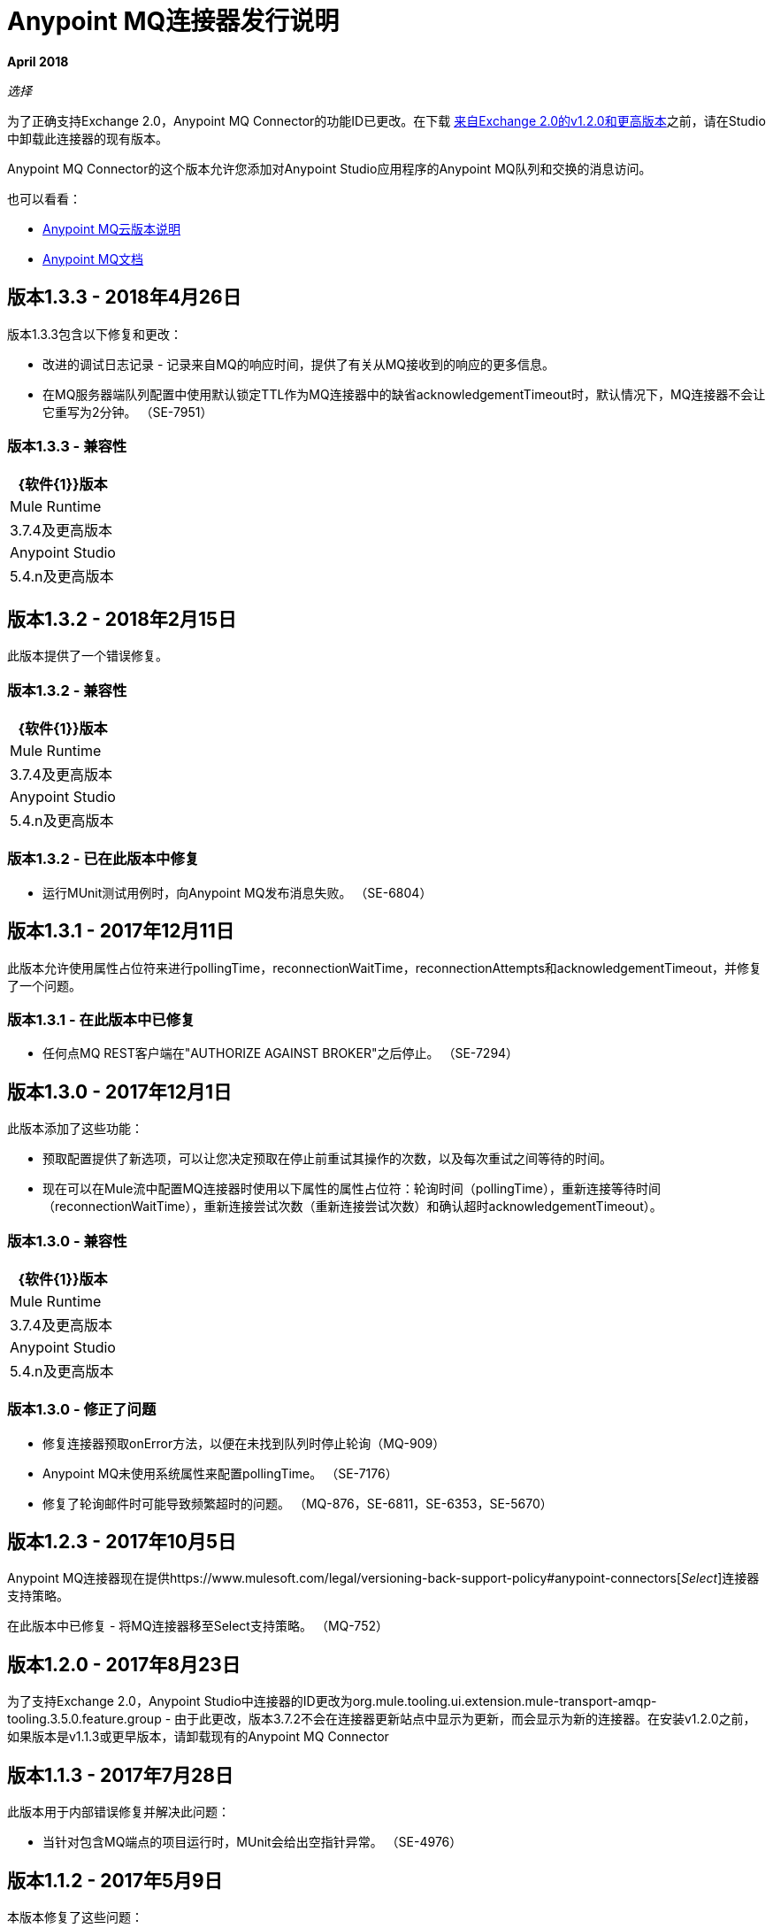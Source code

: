 =  Anypoint MQ连接器发行说明
:keywords: mq, connector, release, notes

*April 2018*

_选择_

为了正确支持Exchange 2.0，Anypoint MQ Connector的功能ID已更改。在下载 link:https://www.mulesoft.com/exchange/org.mule.tooling.messaging/mule-module-anypoint-mq-ee-studio/[来自Exchange 2.0的v1.2.0和更高版本]之前，请在Studio中卸载此连接器的现有版本。

Anypoint MQ Connector的这个版本允许您添加对Anypoint Studio应用程序的Anypoint MQ队列和交换的消息访问。

也可以看看：

*  link:/release-notes/mq-release-notes[Anypoint MQ云版本说明]
*  link:/anypoint-mq[Anypoint MQ文档]

== 版本1.3.3  -  2018年4月26日

版本1.3.3包含以下修复和更改：

* 改进的调试日志记录 - 记录来自MQ的响应时间，提供了有关从MQ接收到的响应的更多信息。
* 在MQ服务器端队列配置中使用默认锁定TTL作为MQ连接器中的缺省acknowledgementTimeout时，默认情况下，MQ连接器不会让它重写为2分钟。 （SE-7951）

=== 版本1.3.3  - 兼容性

[%header%autowidth.spread]
|===
| {软件{1}}版本
| Mule Runtime  | 3.7.4及更高版本
| Anypoint Studio  | 5.4.n及更高版本
|===

== 版本1.3.2  -  2018年2月15日

此版本提供了一个错误修复。

=== 版本1.3.2  - 兼容性

[%header%autowidth.spread]
|===
| {软件{1}}版本
| Mule Runtime  | 3.7.4及更高版本
| Anypoint Studio  | 5.4.n及更高版本
|===

=== 版本1.3.2  - 已在此版本中修复

* 运行MUnit测试用例时，向Anypoint MQ发布消息失败。 （SE-6804）

== 版本1.3.1  -  2017年12月11日

此版本允许使用属性占位符来进行pollingTime，reconnectionWaitTime，reconnectionAttempts和acknowledgementTimeout，并修复了一个问题。

=== 版本1.3.1  - 在此版本中已修复

* 任何点MQ REST客户端在"AUTHORIZE AGAINST BROKER"之后停止。 （SE-7294）

== 版本1.3.0  -  2017年12月1日

此版本添加了这些功能：

* 预取配置提供了新选项，可以让您决定预取在停止前重试其操作的次数，以及每次重试之间等待的时间。

* 现在可以在Mule流中配置MQ连接器时使用以下属性的属性占位符：轮询时间（pollingTime），重新连接等待时间（reconnectionWaitTime），重新连接尝试次数（重新连接尝试次数）和确认超时acknowledgementTimeout）。

=== 版本1.3.0  - 兼容性

[%header%autowidth.spread]
|===
| {软件{1}}版本
| Mule Runtime  | 3.7.4及更高版本
| Anypoint Studio  | 5.4.n及更高版本
|===

=== 版本1.3.0  - 修正了问题

* 修复连接器预取onError方法，以便在未找到队列时停止轮询（MQ-909）
*  Anypoint MQ未使用系统属性来配置pollingTime。 （SE-7176）
* 修复了轮询邮件时可能导致频繁超时的问题。 （MQ-876，SE-6811，SE-6353，SE-5670）

== 版本1.2.3  -  2017年10月5日

Anypoint MQ连接器现在提供https://www.mulesoft.com/legal/versioning-back-support-policy#anypoint-connectors[_Select_]连接器支持策略。

在此版本中已修复 - 将MQ连接器移至Select支持策略。 （MQ-752）

== 版本1.2.0  -  2017年8月23日

为了支持Exchange 2.0，Anypoint Studio中连接器的ID更改为org.mule.tooling.ui.extension.mule-transport-amqp-tooling.3.5.0.feature.group  - 由于此更改，版本3.7.2不会在连接器更新站点中显示为更新，而会显示为新的连接器。在安装v1.2.0之前，如果版本是v1.1.3或更早版本，请卸载现有的Anypoint MQ Connector


== 版本1.1.3  -  2017年7月28日

此版本用于内部错误修复并解决此问题：

* 当针对包含MQ端点的项目运行时，MUnit会给出空指针异常。 （SE-4976）

== 版本1.1.2  -  2017年5月9日

本版本修复了这些问题：

*  Anypoint MQ连接器中的默认clientMode仍然将MULE设置为默认值。 （SE-5739）
* 任意点MQ服务不可用。 （SE-5700）
*  Anypoint MQ订户不遵守计划服务中的scheduleAtFixedRate。 （SE-5680）

== 版本1.1.1  -  2017年3月27日

*Important:*由于影响MQ平台的错误，此版本已从我们的存储库中删除。如果您使用此版本，则应尽快升级到新版本，以避免影响您或其他MQ客户。

Anypoint MQ连接器版本1.1.1更改了默认连接模式。
当前的*Client Mode*（或XML `clientMode`）会更改
在此版本中默认为*SYNC*。 MULE值已在版本1.1.1中弃用，并且正在被删除
在下一个版本中 - 直到下一个版本，MULE值仍然可用。

* 在发布到Anypoint MQ时失败时优化错误消息。 （SE-5503）
*  MQ订户超时。 （SE-5286）
*  AbstractCourierRestClient.getAccessToken阻止所有线程。 （SE-5221）
*  MQ用户在发生多次504错误后断开连接。 （SE-5167）

== 版本1.1.0  -  2016年12月6日

Anypoint MQ连接器1.1.0版发布包括以下错误修复和改进：

* 修复了在使用Anypoint MQ连接器时支持“无”确认模式的情况。 （MQ-564）
* 修复了MQ连接器以“手动”确认模式纠正错误。 （SE-4433）
* 修复以支持Anypoint MQ连接器的 link:/munit/v/1.3.0/using-munit-in-anypoint-studio[MUnit测试套件]。 （SE-4189）
* 修复以确保ACK超时期限。 （SE-4575）
* 使用Mule Runtime 3.8.1修复消息重新传送异常。 （SE-4378）
* 修复由于重负载下的授权令牌上竞争条件导致的MQ代理错误。 （SE-4468）
* 修复了重复用户代理和授权标题。 （SE-4793）

已知问题：

使用Anypoint Exchange下载连接器时，Anypoint MQ连接器不会安装
窗口从Anypoint Studio启动。请使用帮助>安装新软件>使用>
`Anypoint Connectors Update Site`。单击社区> Anypoint MQ下载并安装Anypoint MQ连接器。

== 版本1.0.2  -  2016年9月10日

NONE的ACK现在可以正常工作。有关更多信息，请参阅 link:/anypoint-mq/mq-ack-mode[确认模式]。

== 版本1.0.1  -  2016年4月5日

在此版本中已修复：

* 工具提示已添加到Anypoint Studio for Anypoint MQ连接器。 （MQ-383）
* 修复了有多个MQ配置时MQ连接器的问题。 （MQ-379）
* 最大重新传输计数的默认值设置为-1（无限重试）。 （MQ-378）
* 允许设置超时中等流量。 （MQ-365）
* 应用程序流中使用的无效MQ订阅服务器导致应用程序抛出错误并阻止应用程序的启动。 （MQ-364）
* 应用程序流中使用的无效MQ目标会导致应用程序抛出错误并阻止应用程序的启动。 （MQ-363）
* 发布操作会覆盖所有Mule事件内容。 （MQ-353）
* 修复了连接器问题，导致MQ订阅服务器在包含慢速实例和队列的情况下随机停止检索消息而没有任何消息。 （SE-3473）

== 已知问题

*  Anypoint MQ连接器当前不支持跟踪。
+
跟踪示例：
+
[source,xml,linenums]
----
<flow name="customers-all-get" tracking:enable-default-events="true">
  <anypoint-mq:subscriber config-ref="Anypoint_MQ_Configuration" destination="testQueue" acknowledgementMode="AUTO"/>
  <tracking:transaction id="customers-all-get"/>
</flow>
----
+
这与删除订阅者跟踪语句的例子相同：
+
[source,xml,linenums]
----
<flow name="customers-all-get">
  <anypoint-mq:subscriber config-ref="Anypoint_MQ_Configuration" destination="testQueue" acknowledgementMode="AUTO"/>
</flow>
----

